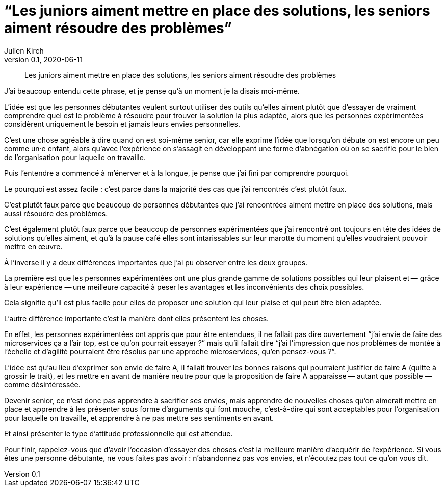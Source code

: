= "`Les juniors aiment mettre en place des solutions, les seniors aiment résoudre des problèmes`"
Julien Kirch
v0.1, 2020-06-11
:article_lang: fr
:article_description: Apprendre à jouer le rôle qu'on attend de vous

[quote]
____
Les juniors aiment mettre en place des solutions, les seniors aiment résoudre des problèmes
____

J'ai beaucoup entendu cette phrase, et je pense qu'à un moment je la disais moi-même.

L'idée est que les personnes débutantes veulent surtout utiliser des outils qu'elles aiment plutôt que d'essayer de vraiment comprendre quel est le problème à résoudre pour trouver la solution la plus adaptée, alors que les personnes expérimentées considèrent uniquement le besoin et jamais leurs envies personnelles.

C'est une chose agréable à dire quand on est soi-même senior, car elle exprime l'idée que lorsqu'on débute on est encore un peu comme un·e enfant, alors qu'avec l'expérience on s'assagit en développant une forme d'abnégation où on se sacrifie pour le bien de l'organisation pour laquelle on travaille.

Puis l'entendre a commencé à m'énerver et à la longue, je pense que j'ai fini par comprendre pourquoi.

Le pourquoi est assez facile{nbsp}: c'est parce dans la majorité des cas que j'ai rencontrés c'est plutôt faux.

C'est plutôt faux parce que beaucoup de personnes débutantes que j'ai rencontrées aiment mettre en place des solutions, mais aussi résoudre des problèmes.

C'est également plutôt faux parce que beaucoup de personnes expérimentées que j'ai rencontré ont toujours en tête des idées de solutions qu'elles aiment, et qu'à la pause café elles sont intarissables sur leur marotte du moment qu'elles voudraient pouvoir mettre en œuvre.

À l'inverse il y a deux différences importantes que j'ai pu observer entre les deux groupes.

La première est que les personnes expérimentées ont une plus grande gamme de solutions possibles qui leur plaisent et&#8201;—{nbsp}grâce à leur expérience{nbsp}—&#8201;une meilleure capacité à peser les avantages et les inconvénients des choix possibles.

Cela signifie qu'il est plus facile pour elles de proposer une solution qui leur plaise et qui peut être bien adaptée.

L'autre différence importante c'est la manière dont elles présentent les choses.

En effet, les personnes expérimentées ont appris que pour être entendues, il ne fallait pas dire ouvertement "`j'ai envie de faire des microservices ça a l'air top, est ce qu'on pourrait essayer{nbsp}?`" mais qu'il fallait dire "`j'ai l'impression que nos problèmes de montée à l'échelle et d'agilité pourraient être résolus par une approche microservices, qu'en pensez-vous{nbsp}?`".

L'idée est qu'au lieu d'exprimer son envie de faire A, il fallait trouver les bonnes raisons qui pourraient justifier de faire A (quitte à grossir le trait), et les mettre en avant de manière neutre pour que la proposition de faire A apparaisse&#8201;—{nbsp}autant que possible{nbsp}—&#8201; comme désintéressée.

Devenir senior, ce n'est donc pas apprendre à sacrifier ses envies, mais apprendre de nouvelles choses qu'on aimerait mettre en place et apprendre à les présenter sous forme d'arguments qui font mouche, c'est-à-dire qui sont acceptables pour l'organisation pour laquelle on travaille, et apprendre à ne pas mettre ses sentiments en avant.

Et ainsi présenter le type d'attitude professionnelle qui est attendue.

Pour finir, rappelez-vous que d'avoir l'occasion d'essayer des choses c'est la meilleure manière d'acquérir de l'expérience.
Si vous êtes une personne débutante, ne vous faites pas avoir{nbsp}: n'abandonnez pas vos envies, et n'écoutez pas tout ce qu'on vous dit.
